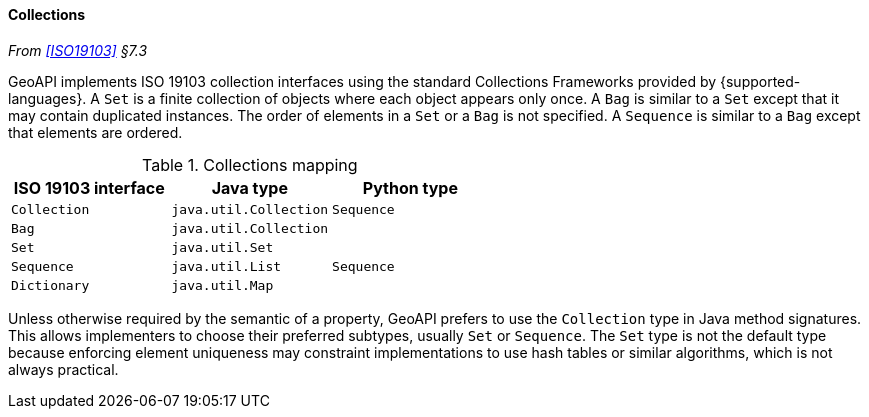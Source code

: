 [[collections]]
==== Collections
_From <<ISO19103>> §7.3_

GeoAPI implements ISO 19103 collection interfaces using the standard Collections Frameworks provided by {supported-languages}.
A `Set` is a finite collection of objects where each object appears only once.
A `Bag` is similar to a `Set` except that it may contain duplicated instances.
The order of elements in a `Set` or a `Bag` is not specified.
A `Sequence` is similar to a `Bag` except that elements are ordered.

.Collections mapping
[options="header"]
|========================================================
|ISO 19103 interface |Java type              |Python type
|`Collection`        |`java.util.Collection` |`Sequence`
|`Bag`               |`java.util.Collection` |
|`Set`               |`java.util.Set`        |
|`Sequence`          |`java.util.List`       |`Sequence`
|`Dictionary`        |`java.util.Map`        |
|========================================================

Unless otherwise required by the semantic of a property, GeoAPI prefers to use the `Collection` type in Java method signatures.
This allows implementers to choose their preferred subtypes, usually `Set` or `Sequence`.
The `Set` type is not the default type because enforcing element uniqueness may constraint implementations to use hash tables
or similar algorithms, which is not always practical.
